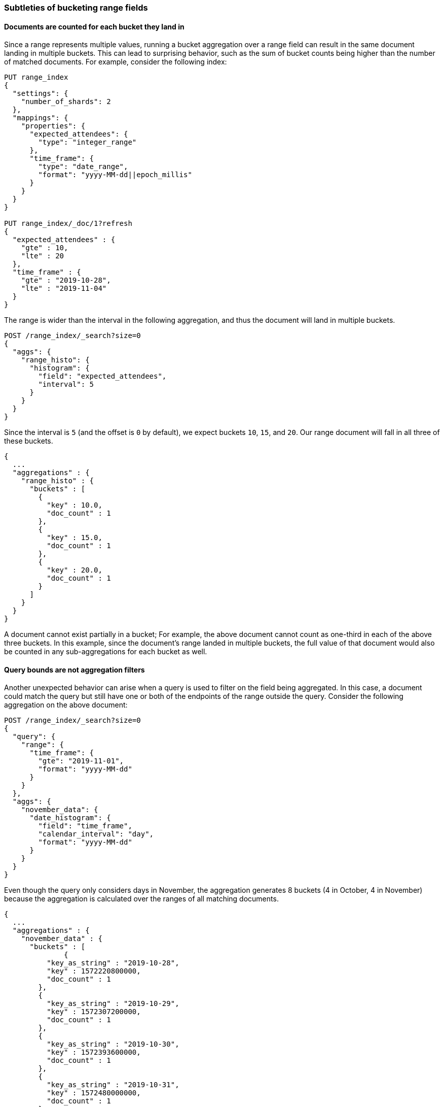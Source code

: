 [[search-aggregations-bucket-range-field-note]]
=== Subtleties of bucketing range fields

==== Documents are counted for each bucket they land in

Since a range represents multiple values, running a bucket aggregation over a
range field can result in the same document landing in multiple buckets. This
can lead to surprising behavior, such as the sum of bucket counts being higher
than the number of matched documents. For example, consider the following
index: 
[source, console]
--------------------------------------------------
PUT range_index
{
  "settings": {
    "number_of_shards": 2
  },
  "mappings": {
    "properties": {
      "expected_attendees": {
        "type": "integer_range"
      },
      "time_frame": {
        "type": "date_range",
        "format": "yyyy-MM-dd||epoch_millis"
      }
    }
  }
}

PUT range_index/_doc/1?refresh
{
  "expected_attendees" : {
    "gte" : 10,
    "lte" : 20
  },
  "time_frame" : {
    "gte" : "2019-10-28",
    "lte" : "2019-11-04"
  }
}
--------------------------------------------------
// TESTSETUP

The range is wider than the interval in the following aggregation, and thus the
document will land in multiple buckets.

[source, console]
--------------------------------------------------
POST /range_index/_search?size=0
{
  "aggs": {
    "range_histo": {
      "histogram": {
        "field": "expected_attendees",
        "interval": 5
      }
    }
  }
}
--------------------------------------------------

Since the interval is `5` (and the offset is `0` by default), we expect buckets `10`,
`15`, and `20`. Our range document will fall in all three of these buckets.

[source, console-result]
--------------------------------------------------
{
  ...
  "aggregations" : {
    "range_histo" : {
      "buckets" : [
        {
          "key" : 10.0,
          "doc_count" : 1
        },
        {
          "key" : 15.0,
          "doc_count" : 1
        },
        {
          "key" : 20.0,
          "doc_count" : 1
        }
      ]
    }
  }
}
--------------------------------------------------
// TESTRESPONSE[s/\.\.\./"took": $body.took,"timed_out": false,"_shards": $body._shards,"hits": $body.hits,/]

A document cannot exist partially in a bucket; For example, the above document
cannot count as one-third in each of the above three buckets. In this example,
since the document's range landed in multiple buckets, the full value of that
document would also be counted in any sub-aggregations for each bucket as well.

==== Query bounds are not aggregation filters

Another unexpected behavior can arise when a query is used to filter on the
field being aggregated. In this case, a document could match the query but
still have one or both of the endpoints of the range outside the query.
Consider the following aggregation on the above document:

[source, console]
--------------------------------------------------
POST /range_index/_search?size=0
{
  "query": {
    "range": {
      "time_frame": {
        "gte": "2019-11-01",
        "format": "yyyy-MM-dd"
      }
    }
  },
  "aggs": {
    "november_data": {
      "date_histogram": {
        "field": "time_frame",
        "calendar_interval": "day",
        "format": "yyyy-MM-dd"
      }
    }
  }
}
--------------------------------------------------

Even though the query only considers days in November, the aggregation
generates 8 buckets (4 in October, 4 in November) because the aggregation is
calculated over the ranges of all matching documents.

[source, console-result]
--------------------------------------------------
{
  ...
  "aggregations" : {
    "november_data" : {
      "buckets" : [
              {
          "key_as_string" : "2019-10-28",
          "key" : 1572220800000,
          "doc_count" : 1
        },
        {
          "key_as_string" : "2019-10-29",
          "key" : 1572307200000,
          "doc_count" : 1
        },
        {
          "key_as_string" : "2019-10-30",
          "key" : 1572393600000,
          "doc_count" : 1
        },
        {
          "key_as_string" : "2019-10-31",
          "key" : 1572480000000,
          "doc_count" : 1
        },
        {
          "key_as_string" : "2019-11-01",
          "key" : 1572566400000,
          "doc_count" : 1
        },
        {
          "key_as_string" : "2019-11-02",
          "key" : 1572652800000,
          "doc_count" : 1
        },
        {
          "key_as_string" : "2019-11-03",
          "key" : 1572739200000,
          "doc_count" : 1
        },
        {
          "key_as_string" : "2019-11-04",
          "key" : 1572825600000,
          "doc_count" : 1
        }
      ]
    }
  }
}
--------------------------------------------------
// TESTRESPONSE[s/\.\.\./"took": $body.took,"timed_out": false,"_shards": $body._shards,"hits": $body.hits,/]

Depending on the use case, a `CONTAINS` query could limit the documents to only
those that fall entirely in the queried range. In this example, the one
document would not be included and the aggregation would be empty. Filtering
the buckets after the aggregation is also an option, for use cases where the
document should be counted but the out of bounds data can be safely ignored.
